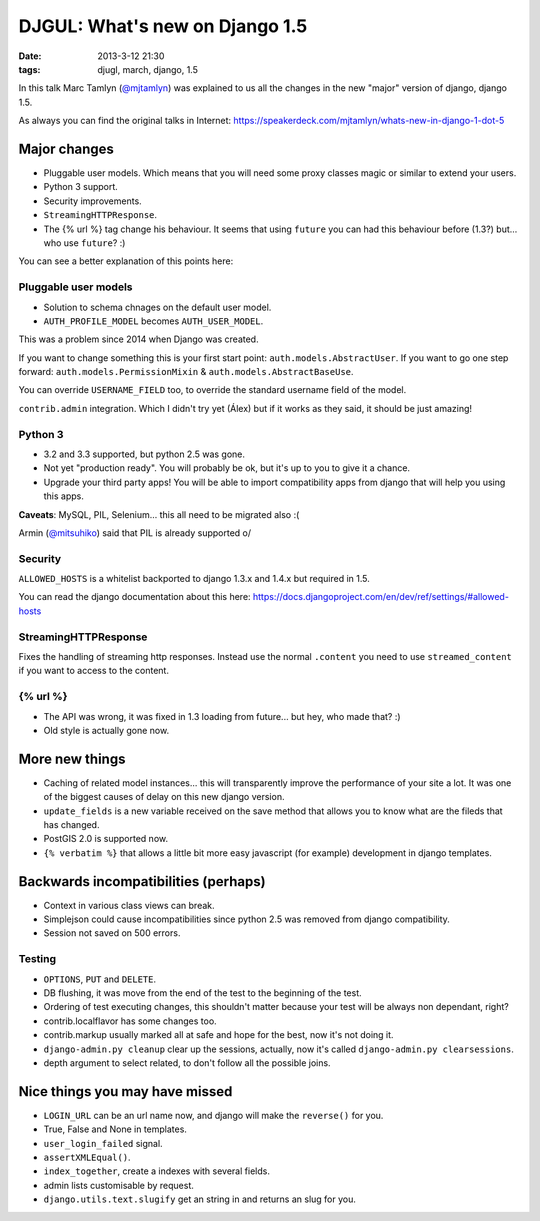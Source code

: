 DJGUL: What's new on Django 1.5
===============================

:date: 2013-3-12 21:30
:tags: djugl, march, django, 1.5

In this talk Marc Tamlyn (`@mjtamlyn <https://twitter.com/mjtamlyn>`_) was
explained to us all the changes in the new "major" version of django,
django 1.5.

As always you can find the original talks in Internet:
https://speakerdeck.com/mjtamlyn/whats-new-in-django-1-dot-5

Major changes
-------------

- Pluggable user models. Which means that you will need some proxy classes
  magic or similar to extend your users.
- Python 3 support.
- Security improvements.
- ``StreamingHTTPResponse``.
- The {% url %} tag change his behaviour. It seems that using ``future`` you
  can had this behaviour before (1.3?) but... who use ``future``? :)

You can see a better explanation of this points here:

Pluggable user models
~~~~~~~~~~~~~~~~~~~~~

- Solution to schema chnages on the default user model.
- ``AUTH_PROFILE_MODEL`` becomes ``AUTH_USER_MODEL``.

This was a problem since 2014 when Django was created.

If you want to change something this is your first start point:
``auth.models.AbstractUser``. If you want to go one step forward:
``auth.models.PermissionMixin`` & ``auth.models.AbstractBaseUse``.

You can override ``USERNAME_FIELD`` too, to override the standard username
field of the model.

``contrib.admin`` integration. Which I didn't try yet (Álex) but if it works as
they said, it should be just amazing!

Python 3
~~~~~~~~

- 3.2 and 3.3 supported, but python 2.5 was gone.
- Not yet "production ready". You will probably be ok, but it's up to you to
  give it a chance.
- Upgrade your third party apps! You will be able to import compatibility apps
  from django that will help you using this apps.

**Caveats**: MySQL, PIL, Selenium... this all need to be migrated also :(

Armin (`@mitsuhiko <https://twitter.com/mitsuhiko>`_) said that PIL is already
supported \o/


Security
~~~~~~~~

``ALLOWED_HOSTS`` is a whitelist backported to django 1.3.x and 1.4.x but
required in 1.5.

You can read the django documentation about this here:
https://docs.djangoproject.com/en/dev/ref/settings/#allowed-hosts


StreamingHTTPResponse
~~~~~~~~~~~~~~~~~~~~~

Fixes the handling of streaming http responses. Instead use the normal
``.content`` you need to use ``streamed_content`` if you want to access to the
content.

{% url %}
~~~~~~~~~

- The API was wrong, it was fixed in 1.3 loading from future... but hey, who made that? :)
- Old style is actually gone now.

More new things
---------------

- Caching of related model instances... this will transparently improve the
  performance of your site a lot. It was one of the biggest causes of delay on
  this new django version.
- ``update_fields`` is a new variable received on the save method that allows you
  to know what are the fileds that has changed.
- PostGIS 2.0 is supported now.
- ``{% verbatim %}`` that allows a little bit more easy javascript (for
  example) development in django templates.

Backwards incompatibilities (perhaps)
-------------------------------------

- Context in various class views can break.
- Simplejson could cause incompatibilities since python 2.5 was removed from
  django compatibility.
- Session not saved on 500 errors.

Testing
~~~~~~~

- ``OPTIONS``, ``PUT`` and ``DELETE``.
- DB flushing, it was move from the end of the test to the beginning of the test.
- Ordering of test executing changes, this shouldn't matter because your test
  will be always non dependant, right?
- contrib.localflavor has some changes too.
- contrib.markup usually marked all at safe and hope for the best, now it's not
  doing it.
- ``django-admin.py cleanup`` clear up the sessions, actually, now it's called
  ``django-admin.py clearsessions``.
- depth argument to select related, to don't follow all the possible joins.


Nice things you may have missed
-------------------------------

- ``LOGIN_URL`` can be an url name now, and django will make the ``reverse()``
  for you.
- True, False and None in templates.
- ``user_login_failed`` signal.
- ``assertXMLEqual()``.
- ``index_together``, create a indexes with several fields.
- admin lists customisable by request.
- ``django.utils.text.slugify`` get an string in and returns an slug for you.
